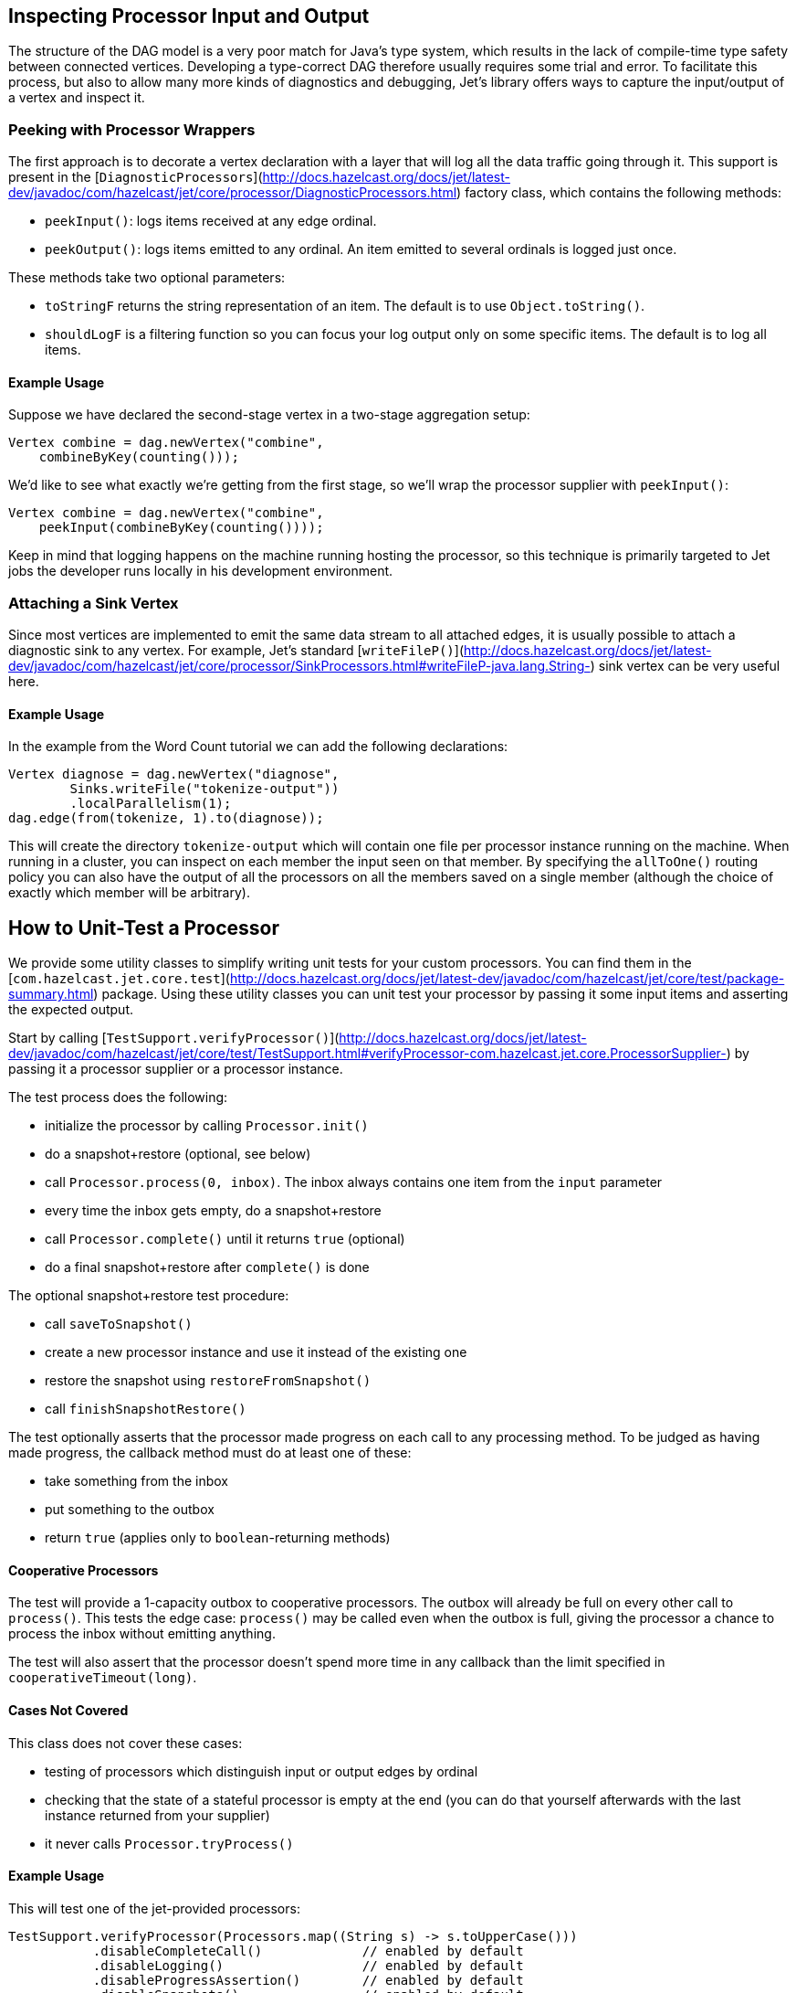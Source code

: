 [TOC]

## Inspecting Processor Input and Output

The structure of the DAG model is a very poor match for Java's type
system, which results in the lack of compile-time type safety between
connected vertices. Developing a type-correct DAG therefore usually
requires some trial and error. To facilitate this process, but also to
allow many more kinds of diagnostics and debugging, Jet's library offers
ways to capture the input/output of a vertex and inspect it.

### Peeking with Processor Wrappers

The first approach is to decorate a vertex declaration with a layer that
will log all the data traffic going through it. This support is present
in the
[`DiagnosticProcessors`](http://docs.hazelcast.org/docs/jet/latest-dev/javadoc/com/hazelcast/jet/core/processor/DiagnosticProcessors.html)
factory class, which contains the following methods:

* `peekInput()`: logs items received at any edge ordinal.

* `peekOutput()`: logs items emitted to any ordinal. An item emitted to 
  several ordinals is logged just once.

These methods take two optional parameters:

* `toStringF` returns the string representation of an item. The default
  is to use `Object.toString()`.
* `shouldLogF` is a filtering function so you can focus your log output
  only on some specific items. The default is to log all items.

#### Example Usage

Suppose we have declared the second-stage vertex in a two-stage
aggregation setup:

```java
Vertex combine = dag.newVertex("combine", 
    combineByKey(counting()));
```

We'd like to see what exactly we're getting from the first stage, so
we'll wrap the processor supplier with `peekInput()`:

```java
Vertex combine = dag.newVertex("combine", 
    peekInput(combineByKey(counting())));
```

Keep in mind that logging happens on the machine running hosting the
processor, so this technique is primarily targeted to Jet jobs the
developer runs locally in his development environment.

### Attaching a Sink Vertex

Since most vertices are implemented to emit the same data stream to all
attached edges, it is usually possible to attach a diagnostic sink to
any vertex. For example, Jet's standard
[`writeFileP()`](http://docs.hazelcast.org/docs/jet/latest-dev/javadoc/com/hazelcast/jet/core/processor/SinkProcessors.html#writeFileP-java.lang.String-)
sink vertex can be very useful here.

#### Example Usage

In the example from the Word Count tutorial we can add the following
declarations:

```java
Vertex diagnose = dag.newVertex("diagnose",
        Sinks.writeFile("tokenize-output"))
        .localParallelism(1);
dag.edge(from(tokenize, 1).to(diagnose));
```

This will create the directory `tokenize-output` which will contain one
file per processor instance running on the machine. When running in a
cluster, you can inspect on each member the input seen on that member.
By specifying the `allToOne()` routing policy you can also have the
output of all the processors on all the members saved on a single member
(although the choice of exactly which member will be arbitrary).

## How to Unit-Test a Processor

We provide some utility classes to simplify writing unit tests for your custom processors. You can find them in the
[`com.hazelcast.jet.core.test`](http://docs.hazelcast.org/docs/jet/latest-dev/javadoc/com/hazelcast/jet/core/test/package-summary.html)
package. Using these utility classes you can unit test your processor by
passing it some input items and asserting the expected output.

Start by calling
[`TestSupport.verifyProcessor()`](http://docs.hazelcast.org/docs/jet/latest-dev/javadoc/com/hazelcast/jet/core/test/TestSupport.html#verifyProcessor-com.hazelcast.jet.core.ProcessorSupplier-)
by passing it a processor supplier or a processor instance.

The test process does the following:

* initialize the processor by calling `Processor.init()`
* do a snapshot+restore (optional, see below)
* call `Processor.process(0, inbox)`. The inbox always contains one
  item from the `input` parameter
* every time the inbox gets empty, do a snapshot+restore
* call `Processor.complete()` until it returns `true` (optional)
* do a final snapshot+restore after `complete()` is done

The optional snapshot+restore test procedure:

* call `saveToSnapshot()`
* create a new processor instance and use it instead of the existing one
* restore the snapshot using `restoreFromSnapshot()`
* call `finishSnapshotRestore()`

The test optionally asserts that the processor made progress on each call to any processing method. To be judged as having made progress, the callback method must do at least one of these:

* take something from the inbox
* put something to the outbox
* return `true` (applies only to `boolean`-returning methods)

#### Cooperative Processors

The test will provide a 1-capacity outbox to cooperative processors. The
outbox will already be full on every other call to `process()`. This
tests the edge case: `process()` may be called even when the outbox is
full, giving the processor a chance to process the inbox without
emitting anything.

The test will also assert that the processor doesn't spend more time in
any callback than the limit specified in `cooperativeTimeout(long)`.

#### Cases Not Covered

This class does not cover these cases:

* testing of processors which distinguish input or output edges by
  ordinal
* checking that the state of a stateful processor is empty at the end
  (you can do that yourself afterwards with the last instance returned
  from your supplier)
* it never calls `Processor.tryProcess()`

#### Example Usage

This will test one of the jet-provided processors:

```java
TestSupport.verifyProcessor(Processors.map((String s) -> s.toUpperCase()))
           .disableCompleteCall()             // enabled by default
           .disableLogging()                  // enabled by default
           .disableProgressAssertion()        // enabled by default
           .disableSnapshots()                // enabled by default
           .cooperativeTimeout(<timeoutInMs>) // default is 1000
           .outputChecker(<function>)         // default is `Objects::equal`
           .input(asList("foo", "bar"))       // default is `emptyList()`
           .expectOutput(asList("FOO", "BAR"));
```

### Other Utility Classes

`com.hazelcast.jet.test` contains these classes that you can use as
implementations of Jet interfaces in tests:

* `TestInbox`
* `TestOutbox`
* `TestProcessorContext`
* `TestProcessorSupplierContext`
* `TestProcessorMetaSupplierContext`

The class `JetAssert` contains a few of the `assertX()` methods normally
found in JUnit's `Assert` class. We had to reimplement them to avoid a
dependency on JUnit from our production code.
